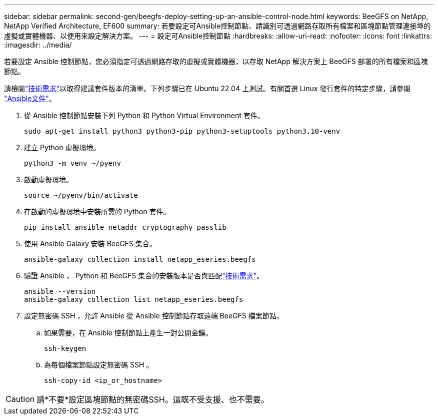---
sidebar: sidebar 
permalink: second-gen/beegfs-deploy-setting-up-an-ansible-control-node.html 
keywords: BeeGFS on NetApp, NetApp Verified Architecture, EF600 
summary: 若要設定可Ansible控制節點、請識別可透過網路存取所有檔案和區塊節點管理連接埠的虛擬或實體機器、以便用來設定解決方案。 
---
= 設定可Ansible控制節點
:hardbreaks:
:allow-uri-read: 
:nofooter: 
:icons: font
:linkattrs: 
:imagesdir: ../media/


[role="lead"]
若要設定 Ansible 控制節點，您必須指定可透過網路存取的虛擬或實體機器，以存取 NetApp 解決方案上 BeeGFS 部署的所有檔案和區塊節點。

請檢閱link:beegfs-technology-requirements.html#ansible-control-node-requirements["技術需求"]以取得建議套件版本的清單。下列步驟已在 Ubuntu 22.04 上測試。有關首選 Linux 發行套件的特定步驟，請參閱 https://docs.ansible.com/ansible/latest/installation_guide/intro_installation.html["Ansible文件"^]。

. 從 Ansible 控制節點安裝下列 Python 和 Python Virtual Environment 套件。
+
[source, console]
----
sudo apt-get install python3 python3-pip python3-setuptools python3.10-venv
----
. 建立 Python 虛擬環境。
+
[source, console]
----
python3 -m venv ~/pyenv
----
. 啟動虛擬環境。
+
[source, console]
----
source ~/pyenv/bin/activate
----
. 在啟動的虛擬環境中安裝所需的 Python 套件。
+
[source, console]
----
pip install ansible netaddr cryptography passlib
----
. 使用 Ansible Galaxy 安裝 BeeGFS 集合。
+
[source, console]
----
ansible-galaxy collection install netapp_eseries.beegfs
----
. 驗證 Ansible ， Python 和 BeeGFS 集合的安裝版本是否與匹配link:beegfs-technology-requirements.html#ansible-control-node-requirements["技術需求"]。
+
[source, console]
----
ansible --version
ansible-galaxy collection list netapp_eseries.beegfs
----
. 設定無密碼 SSH ，允許 Ansible 從 Ansible 控制節點存取遠端 BeeGFS 檔案節點。
+
.. 如果需要，在 Ansible 控制節點上產生一對公開金鑰。
+
[source, console]
----
ssh-keygen
----
.. 為每個檔案節點設定無密碼 SSH 。
+
[source, console]
----
ssh-copy-id <ip_or_hostname>
----





CAUTION: 請*不要*設定區塊節點的無密碼SSH。這既不受支援、也不需要。
